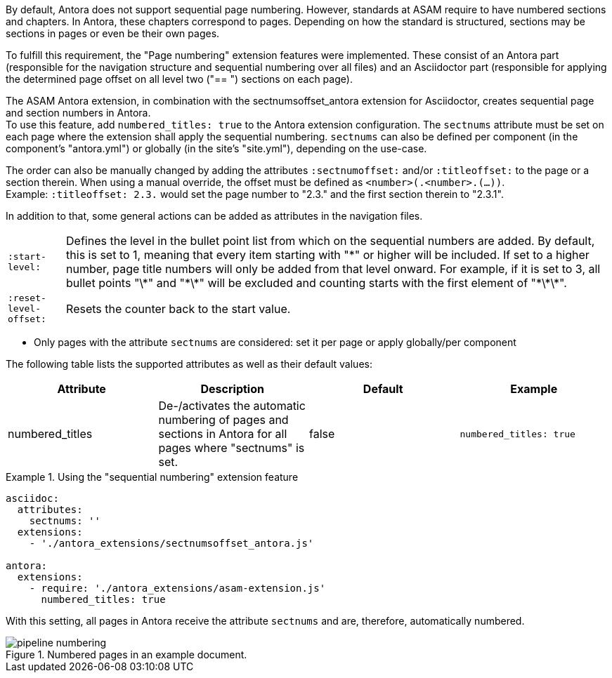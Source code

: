 
//tag::description[]
By default, Antora does not support sequential page numbering.
However, standards at ASAM require to have numbered sections and chapters.
In Antora, these chapters correspond to pages.
Depending on how the standard is structured, sections may be sections in pages or even be their own pages.

To fulfill this requirement, the "Page numbering" extension features were implemented.
These consist of an Antora part (responsible for the navigation structure and sequential numbering over all files) and an Asciidoctor part (responsible for applying the determined page offset on all level two ("== ") sections on each page).
//end::description[]


//tag::how[]
The ASAM Antora extension, in combination with the sectnumsoffset_antora extension for Asciidoctor, creates sequential page and section numbers in Antora. +
To use this feature, add `numbered_titles: true` to the Antora extension configuration.
The `sectnums` attribute must be set on each page where the extension shall apply the sequential numbering.
`sectnums` can also be defined per component (in the component's "antora.yml") or globally (in the site's "site.yml"), depending on the use-case.

The order can also be manually changed by adding the attributes `:sectnumoffset:` and/or `:titleoffset:` to the page or a section therein.
When using a manual override, the offset must be defined as `<number>(.<number>.(...))`. +
Example: `:titleoffset: 2.3.` would set the page number to "2.3." and the first section therein to "2.3.1".

In addition to that, some general actions can be added as attributes in the navigation files.

[horizontal]
`:start-level:`:: Defines the level in the bullet point list from which on the sequential numbers are added.
By default, this is set to 1, meaning that every item starting with "\*" or higher will be included.
If set to a higher number, page title numbers will only be added from that level onward.
For example, if it is set to 3, all bullet points "\*" and "\*\*" will be excluded and counting starts with the first element of "\*\*\*".
`:reset-level-offset:`:: Resets the counter back to the start value.
//end::how[]

//tag::prerequisites[]
* Only pages with the attribute `sectnums` are considered: set it per page or apply globally/per component
//end::prerequisites[]

//tag::configuration[]
The following table lists the supported attributes as well as their default values:

|===
|Attribute |Description |Default |Example

|numbered_titles
|De-/activates the automatic numbering of pages and sections in Antora for all pages where "sectnums" is set.
|false
|`numbered_titles: true`

|===
//end::configuration[]


//tag::example[]
.Using the "sequential numbering" extension feature
====
[source,yaml]
----

asciidoc:
  attributes:
    sectnums: ''
  extensions:
    - './antora_extensions/sectnumsoffset_antora.js'

antora:
  extensions:
    - require: './antora_extensions/asam-extension.js'
      numbered_titles: true
----
====

With this setting, all pages in Antora receive the attribute `sectnums` and are, therefore, automatically numbered.

====
image::pipeline_numbering.png[title='Numbered pages in an example document.', role="left"]
====
//end::example[]
